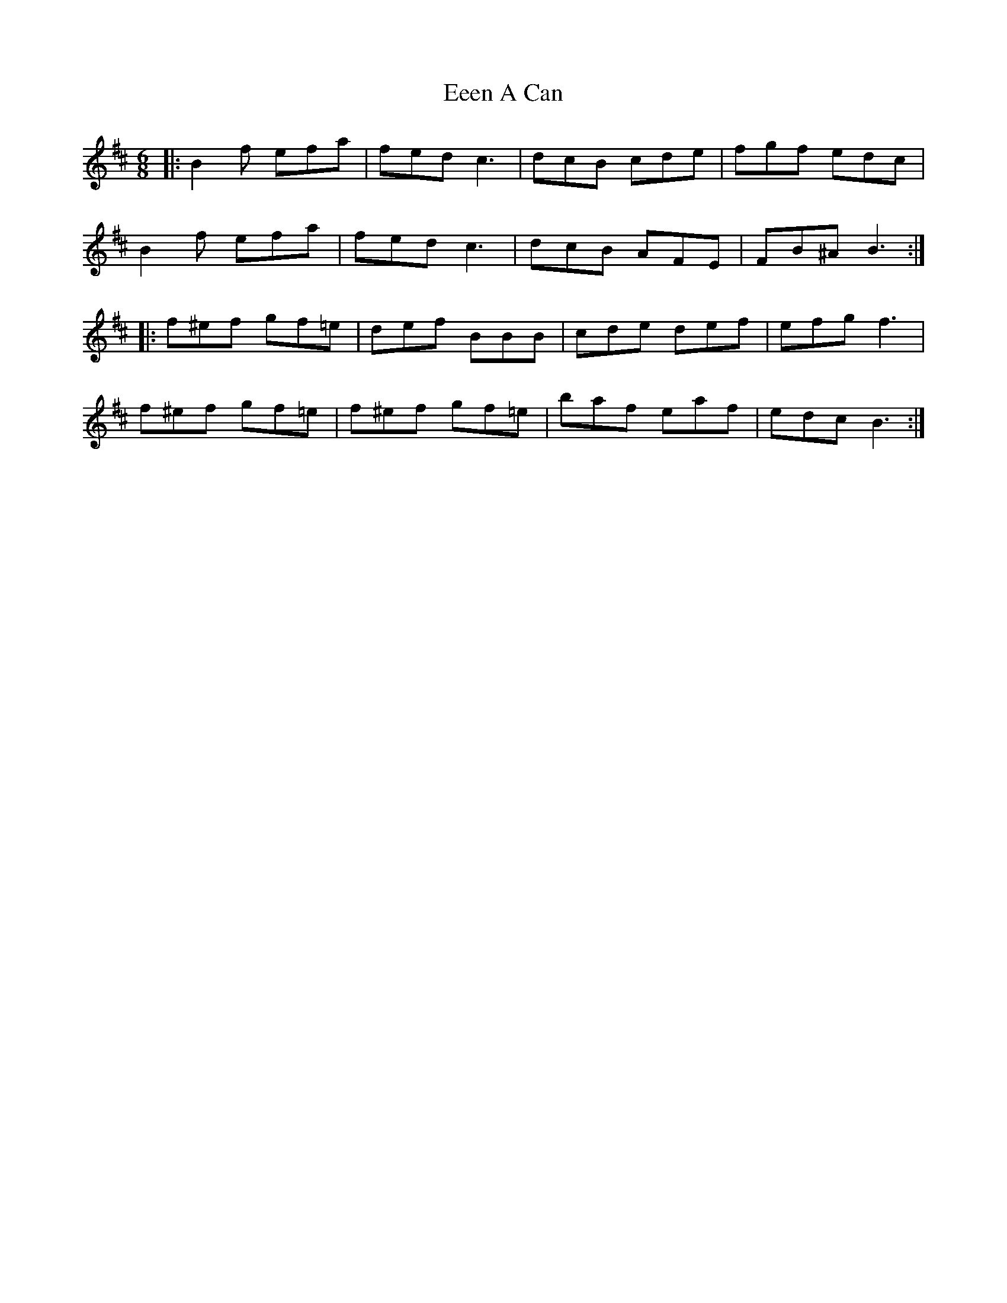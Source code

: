 X: 11584
T: Eeen A Can
R: jig
M: 6/8
K: Bminor
|:B2f efa|fed c3|dcB cde|fgf edc|
B2f efa|fed c3|dcB AFE|FB^A B3:|
|:f^ef gf=e|def BBB|cde def|efg f3|
f^ef gf=e|f^ef gf=e|baf eaf|edc B3:|

